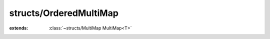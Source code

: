 structs/OrderedMultiMap
=======================

.. module:: structs/OrderedMultiMap

.. class:: OrderedMultiMap<T>
    
    :extends: :class:`~structs/MultiMap MultiMap<T>` 
    .. staticmemberfunction:: new -> :class:`~structs/OrderedMultiMap OrderedMultiMap<T>` 
        
    .. memberfunction:: init
        
    .. memberfunction:: getKeys -> :class:`~structs/ArrayList ArrayList<T>` 
        
    .. memberfunction:: _containsKey (key: :cover:`~lang/types String` ) -> :cover:`~lang/types Bool` 
        
    .. memberfunction:: put (key: :cover:`~lang/types String` , value: T ) -> :cover:`~lang/types Bool` 
        
    .. memberfunction:: remove (key: :cover:`~lang/types String` ) -> :cover:`~lang/types Bool` 
        
    .. field:: orderedKeys -> :class:`~structs/ArrayList ArrayList<T>` 
    
